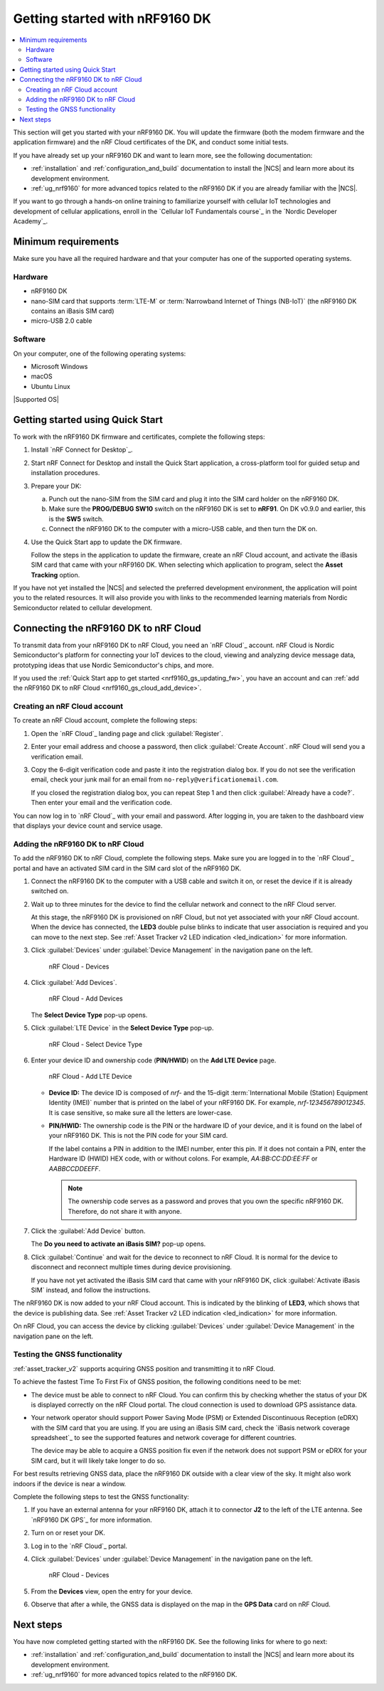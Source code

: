 .. _ug_nrf9160_gs:

Getting started with nRF9160 DK
###############################

.. contents::
   :local:
   :depth: 2

This section will get you started with your nRF9160 DK.
You will update the firmware (both the modem firmware and the application firmware) and the nRF Cloud certificates of the DK, and conduct some initial tests.

If you have already set up your nRF9160 DK and want to learn more, see the following documentation:

* :ref:`installation` and :ref:`configuration_and_build` documentation to install the |NCS| and learn more about its development environment.
* :ref:`ug_nrf9160` for more advanced topics related to the nRF9160 DK if you are already familiar with the |NCS|.

If you want to go through a hands-on online training to familiarize yourself with cellular IoT technologies and development of cellular applications, enroll in the `Cellular IoT Fundamentals course`_ in the `Nordic Developer Academy`_.

.. _nrf9160_gs_requirements:

Minimum requirements
********************

Make sure you have all the required hardware and that your computer has one of the supported operating systems.

Hardware
========

* nRF9160 DK
* nano-SIM card that supports :term:`LTE-M` or :term:`Narrowband Internet of Things (NB-IoT)` (the nRF9160 DK contains an iBasis SIM card)
* micro-USB 2.0 cable

Software
========

On your computer, one of the following operating systems:

* Microsoft Windows
* macOS
* Ubuntu Linux

|Supported OS|

.. _nrf9160_gs_installing_software:
.. _nrf9160_gs_updating_fw:

Getting started using Quick Start
*********************************

To work with the nRF9160 DK firmware and certificates, complete the following steps:

1. Install `nRF Connect for Desktop`_.
#. Start nRF Connect for Desktop and install the Quick Start application, a cross-platform tool for guided setup and installation procedures.
#. Prepare your DK:

   a. Punch out the nano-SIM from the SIM card and plug it into the SIM card holder on the nRF9160 DK.
   #. Make sure the **PROG/DEBUG SW10** switch on the nRF9160 DK is set to **nRF91**.
      On DK v0.9.0 and earlier, this is the **SW5** switch.
   #. Connect the nRF9160 DK to the computer with a micro-USB cable, and then turn the DK on.

#. Use the Quick Start app to update the DK firmware.

   Follow the steps in the application to update the firmware, create an nRF Cloud account, and activate the iBasis SIM card that came with your nRF9160 DK.
   When selecting which application to program, select the **Asset Tracking** option.

If you have not yet installed the |NCS| and selected the preferred development environment, the application will point you to the related resources.
It will also provide you with links to the recommended learning materials from Nordic Semiconductor related to cellular development.

.. _nrf9160_gs_connect_to_cloud:
.. _nrf9160_gs_connecting_dk_to_cloud:

Connecting the |DK| to nRF Cloud
*********************************

.. |DK| replace:: nRF9160 DK

.. dk_nrf_cloud_start

To transmit data from your |DK| to nRF Cloud, you need an `nRF Cloud`_ account.
nRF Cloud is Nordic Semiconductor's platform for connecting your IoT devices to the cloud, viewing and analyzing device message data, prototyping ideas that use Nordic Semiconductor's chips, and more.

.. dk_nrf_cloud_end

If you used the :ref:`Quick Start app to get started <nrf9160_gs_updating_fw>`, you have an account and can :ref:`add the nRF9160 DK to nRF Cloud <nrf9160_gs_cloud_add_device>`.

.. _creating_cloud_account:

Creating an nRF Cloud account
=============================

.. nrf_cloud_account_start

To create an nRF Cloud account, complete the following steps:

1. Open the `nRF Cloud`_ landing page and click :guilabel:`Register`.
#. Enter your email address and choose a password, then click :guilabel:`Create Account`.
   nRF Cloud will send you a verification email.
#. Copy the 6-digit verification code and paste it into the registration dialog box.
   If you do not see the verification email, check your junk mail for an email from ``no-reply@verificationemail.com``.

   If you closed the registration dialog box, you can repeat Step 1 and then click :guilabel:`Already have a code?`.
   Then enter your email and the verification code.

You can now log in to `nRF Cloud`_ with your email and password.
After logging in, you are taken to the dashboard view that displays your device count and service usage.

.. nrf_cloud_account_end

.. _nrf9160_gs_cloud_add_device:

Adding the nRF9160 DK to nRF Cloud
==================================

.. |led_cloud_association| replace:: the **LED3** double pulse blinks
.. |led_publishing_data| replace:: blinking of **LED3**

.. nrf_cloud_add_device_start

To add the |DK| to nRF Cloud, complete the following steps.
Make sure you are logged in to the `nRF Cloud`_ portal and have an activated SIM card in the SIM card slot of the |DK|.

1. Connect the |DK| to the computer with a USB cable and switch it on, or reset the device if it is already switched on.
#. Wait up to three minutes for the device to find the cellular network and connect to the nRF Cloud server.

   At this stage, the |DK| is provisioned on nRF Cloud, but not yet associated with your nRF Cloud account.
   When the device has connected, |led_cloud_association| to indicate that user association is required and you can move to the next step.
   See :ref:`Asset Tracker v2 LED indication <led_indication>` for more information.

#. Click :guilabel:`Devices` under :guilabel:`Device Management` in the navigation pane on the left.

   .. figure:: images/nrfcloud_devices.png
      :alt: nRF Cloud - Devices

      nRF Cloud - Devices

#. Click :guilabel:`Add Devices`.

   .. figure:: images/nrfcloud_add_devices.png
      :alt: nRF Cloud - Add Devices

      nRF Cloud - Add Devices

   The **Select Device Type** pop-up opens.

#. Click :guilabel:`LTE Device` in the **Select Device Type** pop-up.

   .. figure:: images/nrfcloud_selectdevicetype.png
      :alt: nRF Cloud - Select Device Type

      nRF Cloud - Select Device Type

#. Enter your device ID and ownership code (**PIN/HWID**) on the **Add LTE Device** page.

   .. figure:: images/nrfcloud_add_lte_device.png
      :alt: nRF Cloud - Add LTE Device

      nRF Cloud - Add LTE Device

   * **Device ID:** The device ID is composed of *nrf-* and the 15-digit :term:`International Mobile (Station) Equipment Identity (IMEI)` number that is printed on the label of your |DK|.
     For example, *nrf-123456789012345*.
     It is case sensitive, so make sure all the letters are lower-case.
   * **PIN/HWID:** The ownership code is the PIN or the hardware ID of your device, and it is found on the label of your |DK|.
     This is not the PIN code for your SIM card.

     If the label contains a PIN in addition to the IMEI number, enter this pin.
     If it does not contain a PIN, enter the Hardware ID (HWID) HEX code, with or without colons.
     For example, *AA:BB:CC:DD:EE:FF* or *AABBCCDDEEFF*.

     .. note::

        The ownership code serves as a password and proves that you own the specific |DK|.
        Therefore, do not share it with anyone.

#. Click the :guilabel:`Add Device` button.

   The **Do you need to activate an iBasis SIM?** pop-up opens.

#. Click :guilabel:`Continue` and wait for the device to reconnect to nRF Cloud.
   It is normal for the device to disconnect and reconnect multiple times during device provisioning.

   If you have not yet activated the iBasis SIM card that came with your |DK|, click :guilabel:`Activate iBasis SIM` instead, and follow the instructions.

The |DK| is now added to your nRF Cloud account.
This is indicated by the |led_publishing_data|, which shows that the device is publishing data.
See :ref:`Asset Tracker v2 LED indication <led_indication>` for more information.

On nRF Cloud, you can access the device by clicking :guilabel:`Devices` under :guilabel:`Device Management` in the navigation pane on the left.

.. nrf_cloud_add_device_end

.. _ug_nrf9160_gs_testing_gnss:

Testing the GNSS functionality
==============================

:ref:`asset_tracker_v2` supports acquiring GNSS position and transmitting it to nRF Cloud.

To achieve the fastest Time To First Fix of GNSS position, the following conditions need to be met:

* The device must be able to connect to nRF Cloud.
  You can confirm this by checking whether the status of your DK is displayed correctly on the nRF Cloud portal.
  The cloud connection is used to download GPS assistance data.
* Your network operator should support Power Saving Mode (PSM) or Extended Discontinuous Reception (eDRX) with the SIM card that you are using.
  If you are using an iBasis SIM card, check the `iBasis network coverage spreadsheet`_ to see the supported features and network coverage for different countries.

  The device may be able to acquire a GNSS position fix even if the network does not support PSM or eDRX for your SIM card, but it will likely take longer to do so.

For best results retrieving GNSS data, place the nRF9160 DK outside with a clear view of the sky.
It might also work indoors if the device is near a window.

Complete the following steps to test the GNSS functionality:

1. If you have an external antenna for your nRF9160 DK, attach it to connector **J2** to the left of the LTE antenna.
   See `nRF9160 DK GPS`_ for more information.
#. Turn on or reset your DK.
#. Log in to the `nRF Cloud`_ portal.
#. Click :guilabel:`Devices` under :guilabel:`Device Management` in the navigation pane on the left.

   .. figure:: images/nrfcloud_devices.png
      :alt: nRF Cloud - Devices

      nRF Cloud - Devices

#. From the **Devices** view, open the entry for your device.
#. Observe that after a while, the GNSS data is displayed on the map in the **GPS Data** card on nRF Cloud.

Next steps
**********

You have now completed getting started with the nRF9160 DK.
See the following links for where to go next:

* :ref:`installation` and :ref:`configuration_and_build` documentation to install the |NCS| and learn more about its development environment.
* :ref:`ug_nrf9160` for more advanced topics related to the nRF9160 DK.
